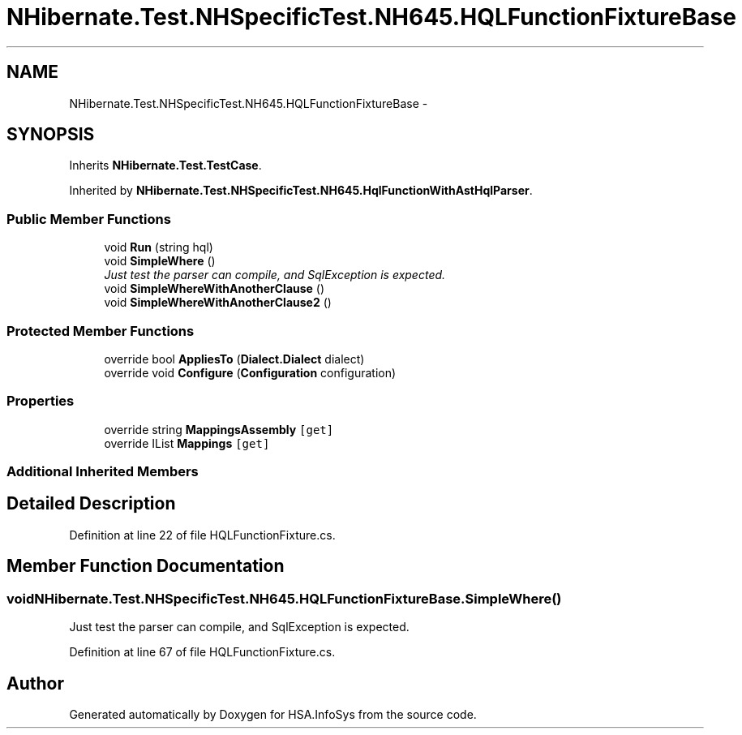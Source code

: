 .TH "NHibernate.Test.NHSpecificTest.NH645.HQLFunctionFixtureBase" 3 "Fri Jul 5 2013" "Version 1.0" "HSA.InfoSys" \" -*- nroff -*-
.ad l
.nh
.SH NAME
NHibernate.Test.NHSpecificTest.NH645.HQLFunctionFixtureBase \- 
.SH SYNOPSIS
.br
.PP
.PP
Inherits \fBNHibernate\&.Test\&.TestCase\fP\&.
.PP
Inherited by \fBNHibernate\&.Test\&.NHSpecificTest\&.NH645\&.HqlFunctionWithAstHqlParser\fP\&.
.SS "Public Member Functions"

.in +1c
.ti -1c
.RI "void \fBRun\fP (string hql)"
.br
.ti -1c
.RI "void \fBSimpleWhere\fP ()"
.br
.RI "\fIJust test the parser can compile, and SqlException is expected\&. \fP"
.ti -1c
.RI "void \fBSimpleWhereWithAnotherClause\fP ()"
.br
.ti -1c
.RI "void \fBSimpleWhereWithAnotherClause2\fP ()"
.br
.in -1c
.SS "Protected Member Functions"

.in +1c
.ti -1c
.RI "override bool \fBAppliesTo\fP (\fBDialect\&.Dialect\fP dialect)"
.br
.ti -1c
.RI "override void \fBConfigure\fP (\fBConfiguration\fP configuration)"
.br
.in -1c
.SS "Properties"

.in +1c
.ti -1c
.RI "override string \fBMappingsAssembly\fP\fC [get]\fP"
.br
.ti -1c
.RI "override IList \fBMappings\fP\fC [get]\fP"
.br
.in -1c
.SS "Additional Inherited Members"
.SH "Detailed Description"
.PP 
Definition at line 22 of file HQLFunctionFixture\&.cs\&.
.SH "Member Function Documentation"
.PP 
.SS "void NHibernate\&.Test\&.NHSpecificTest\&.NH645\&.HQLFunctionFixtureBase\&.SimpleWhere ()"

.PP
Just test the parser can compile, and SqlException is expected\&. 
.PP
Definition at line 67 of file HQLFunctionFixture\&.cs\&.

.SH "Author"
.PP 
Generated automatically by Doxygen for HSA\&.InfoSys from the source code\&.
